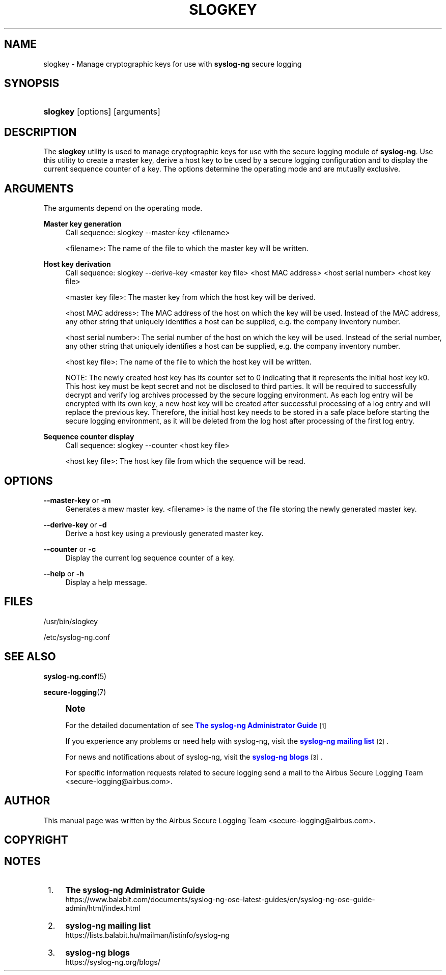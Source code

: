 '\" t
.\"     Title: slogkey
.\"    Author: [see the "Author" section]
.\" Generator: DocBook XSL Stylesheets vsnapshot <http://docbook.sf.net/>
.\"      Date: 09/25/2023
.\"    Manual: The slogkey manual page
.\"    Source: 4.4
.\"  Language: English
.\"
.TH "SLOGKEY" "1" "09/25/2023" "4\&.4" "The slogkey manual page"
.\" -----------------------------------------------------------------
.\" * Define some portability stuff
.\" -----------------------------------------------------------------
.\" ~~~~~~~~~~~~~~~~~~~~~~~~~~~~~~~~~~~~~~~~~~~~~~~~~~~~~~~~~~~~~~~~~
.\" http://bugs.debian.org/507673
.\" http://lists.gnu.org/archive/html/groff/2009-02/msg00013.html
.\" ~~~~~~~~~~~~~~~~~~~~~~~~~~~~~~~~~~~~~~~~~~~~~~~~~~~~~~~~~~~~~~~~~
.ie \n(.g .ds Aq \(aq
.el       .ds Aq '
.\" -----------------------------------------------------------------
.\" * set default formatting
.\" -----------------------------------------------------------------
.\" disable hyphenation
.nh
.\" disable justification (adjust text to left margin only)
.ad l
.\" -----------------------------------------------------------------
.\" * MAIN CONTENT STARTS HERE *
.\" -----------------------------------------------------------------
.SH "NAME"
slogkey \- Manage cryptographic keys for use with \fBsyslog\-ng\fR secure logging
.SH "SYNOPSIS"
.HP \w'\fBslogkey\fR\ 'u
\fBslogkey\fR [options] [arguments]
.SH "DESCRIPTION"
.PP
The
\fBslogkey\fR
utility is used to manage cryptographic keys for use with the secure logging module of
\fBsyslog\-ng\fR\&. Use this utility to create a master key, derive a host key to be used by a secure logging configuration and to display the current sequence counter of a key\&. The options determine the operating mode and are mutually exclusive\&.
.SH "ARGUMENTS"
.PP
The arguments depend on the operating mode\&.
.PP
\fBMaster key generation\fR
.RS 4
Call sequence: slogkey \-\-master\-ḱey <filename>
.sp
<filename>: The name of the file to which the master key will be written\&.
.RE
.PP
\fBHost key derivation\fR
.RS 4
Call sequence: slogkey \-\-derive\-key <master key file> <host MAC address> <host serial number> <host key file>
.sp
<master key file>: The master key from which the host key will be derived\&.
.sp
<host MAC address>: The MAC address of the host on which the key will be used\&. Instead of the MAC address, any other string that uniquely identifies a host can be supplied, e\&.g\&. the company inventory number\&.
.sp
<host serial number>: The serial number of the host on which the key will be used\&. Instead of the serial number, any other string that uniquely identifies a host can be supplied, e\&.g\&. the company inventory number\&.
.sp
<host key file>: The name of the file to which the host key will be written\&.
.sp
NOTE: The newly created host key has its counter set to 0 indicating that it represents the initial host key k0\&. This host key must be kept secret and not be disclosed to third parties\&. It will be required to successfully decrypt and verify log archives processed by the secure logging environment\&. As each log entry will be encrypted with its own key, a new host key will be created after successful processing of a log entry and will replace the previous key\&. Therefore, the initial host key needs to be stored in a safe place before starting the secure logging environment, as it will be deleted from the log host after processing of the first log entry\&.
.RE
.PP
\fBSequence counter display\fR
.RS 4
Call sequence: slogkey \-\-counter <host key file>
.sp
<host key file>: The host key file from which the sequence will be read\&.
.RE
.SH "OPTIONS"
.PP
\fB\-\-master\-key\fR or \fB\-m\fR
.RS 4
Generates a mew master key\&. <filename> is the name of the file storing the newly generated master key\&.
.RE
.PP
\fB\-\-derive\-key\fR or \fB\-d\fR
.RS 4
Derive a host key using a previously generated master key\&.
.RE
.PP
\fB\-\-counter\fR or \fB\-c\fR
.RS 4
Display the current log sequence counter of a key\&.
.RE
.PP
\fB\-\-help\fR or \fB\-h\fR
.RS 4
Display a help message\&.
.RE
.SH "FILES"
.PP
/usr/bin/slogkey
.PP
/etc/syslog\-ng\&.conf
.SH "SEE ALSO"
.PP
\fBsyslog\-ng\&.conf\fR(5)
.PP
\fBsecure\-logging\fR(7)
.if n \{\
.sp
.\}
.RS 4
.it 1 an-trap
.nr an-no-space-flag 1
.nr an-break-flag 1
.br
.ps +1
\fBNote\fR
.ps -1
.br
.PP
For the detailed documentation of see
\m[blue]\fB\fBThe syslog\-ng Administrator Guide\fR\fR\m[]\&\s-2\u[1]\d\s+2
.PP
If you experience any problems or need help with syslog\-ng, visit the
\m[blue]\fB\fBsyslog\-ng mailing list\fR\fR\m[]\&\s-2\u[2]\d\s+2\&.
.PP
For news and notifications about of syslog\-ng, visit the
\m[blue]\fB\fBsyslog\-ng blogs\fR\fR\m[]\&\s-2\u[3]\d\s+2\&.
.PP
For specific information requests related to secure logging send a mail to the Airbus Secure Logging Team <secure\-logging@airbus\&.com>\&.
.sp .5v
.RE
.SH "AUTHOR"
.PP
This manual page was written by the Airbus Secure Logging Team <secure\-logging@airbus\&.com>\&.
.SH "COPYRIGHT"
.SH "NOTES"
.IP " 1." 4
\fBThe syslog-ng Administrator Guide\fR
.RS 4
\%https://www.balabit.com/documents/syslog-ng-ose-latest-guides/en/syslog-ng-ose-guide-admin/html/index.html
.RE
.IP " 2." 4
\fBsyslog-ng mailing list\fR
.RS 4
\%https://lists.balabit.hu/mailman/listinfo/syslog-ng
.RE
.IP " 3." 4
\fBsyslog-ng blogs\fR
.RS 4
\%https://syslog-ng.org/blogs/
.RE
